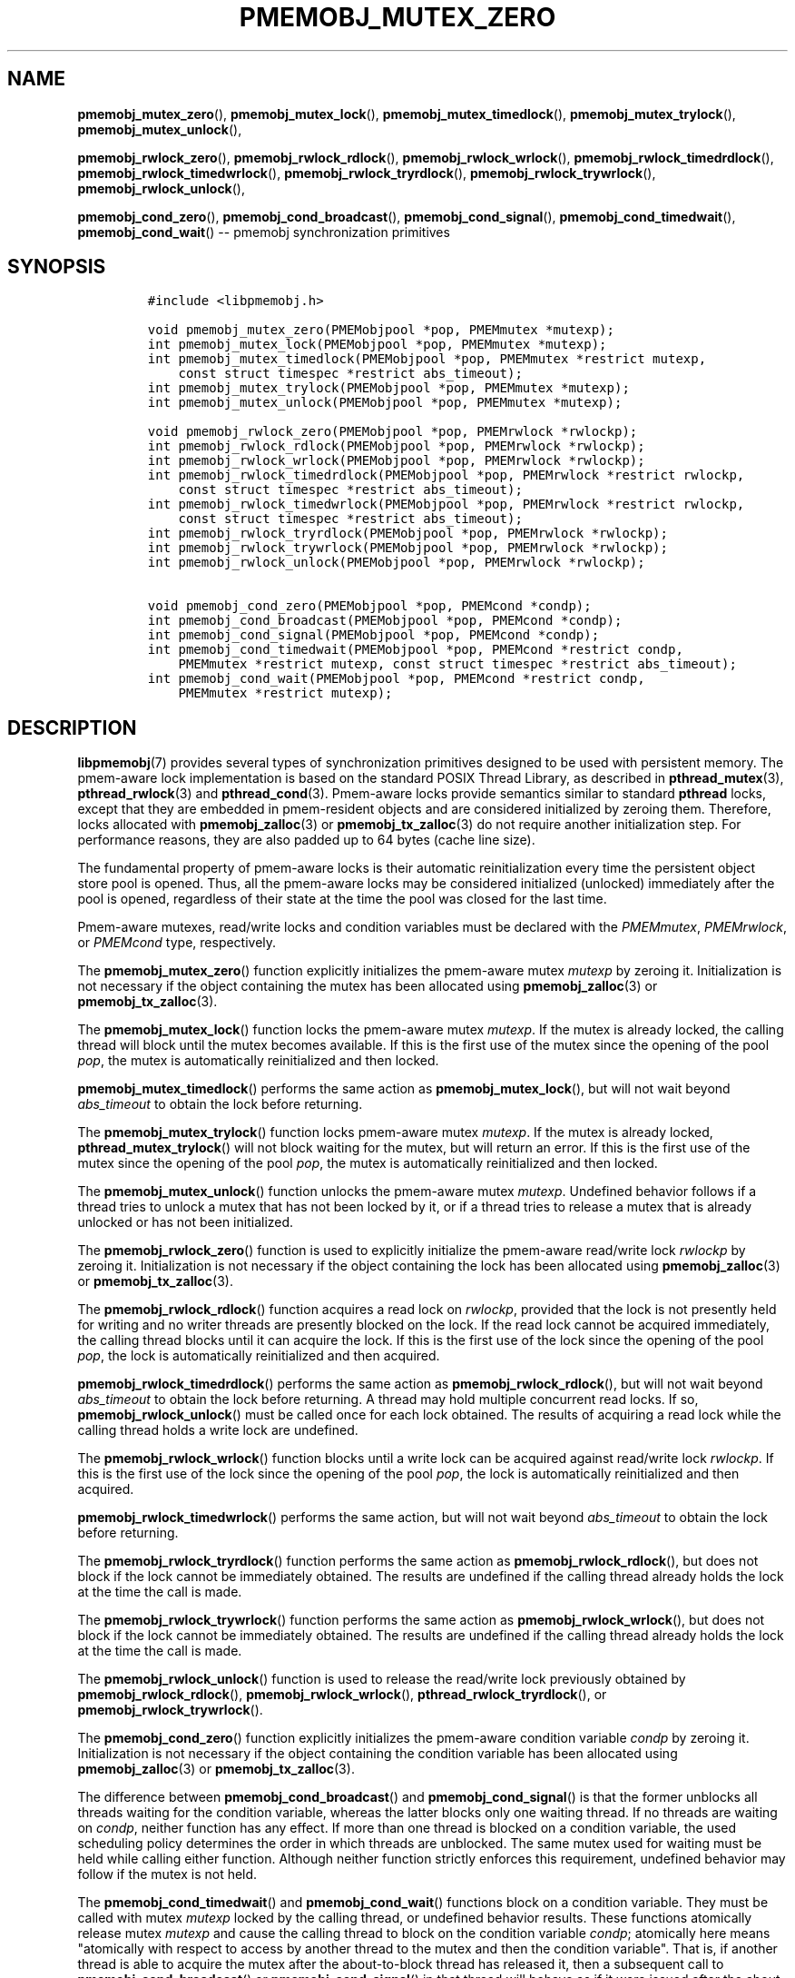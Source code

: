 .\" Automatically generated by Pandoc 1.16.0.2
.\"
.TH "PMEMOBJ_MUTEX_ZERO" "3" "2017-11-20" "NVM Library - pmemobj API version 2.2" "NVML Programmer's Manual"
.hy
.\" Copyright 2014-2017, Intel Corporation
.\"
.\" Redistribution and use in source and binary forms, with or without
.\" modification, are permitted provided that the following conditions
.\" are met:
.\"
.\"     * Redistributions of source code must retain the above copyright
.\"       notice, this list of conditions and the following disclaimer.
.\"
.\"     * Redistributions in binary form must reproduce the above copyright
.\"       notice, this list of conditions and the following disclaimer in
.\"       the documentation and/or other materials provided with the
.\"       distribution.
.\"
.\"     * Neither the name of the copyright holder nor the names of its
.\"       contributors may be used to endorse or promote products derived
.\"       from this software without specific prior written permission.
.\"
.\" THIS SOFTWARE IS PROVIDED BY THE COPYRIGHT HOLDERS AND CONTRIBUTORS
.\" "AS IS" AND ANY EXPRESS OR IMPLIED WARRANTIES, INCLUDING, BUT NOT
.\" LIMITED TO, THE IMPLIED WARRANTIES OF MERCHANTABILITY AND FITNESS FOR
.\" A PARTICULAR PURPOSE ARE DISCLAIMED. IN NO EVENT SHALL THE COPYRIGHT
.\" OWNER OR CONTRIBUTORS BE LIABLE FOR ANY DIRECT, INDIRECT, INCIDENTAL,
.\" SPECIAL, EXEMPLARY, OR CONSEQUENTIAL DAMAGES (INCLUDING, BUT NOT
.\" LIMITED TO, PROCUREMENT OF SUBSTITUTE GOODS OR SERVICES; LOSS OF USE,
.\" DATA, OR PROFITS; OR BUSINESS INTERRUPTION) HOWEVER CAUSED AND ON ANY
.\" THEORY OF LIABILITY, WHETHER IN CONTRACT, STRICT LIABILITY, OR TORT
.\" (INCLUDING NEGLIGENCE OR OTHERWISE) ARISING IN ANY WAY OUT OF THE USE
.\" OF THIS SOFTWARE, EVEN IF ADVISED OF THE POSSIBILITY OF SUCH DAMAGE.
.SH NAME
.PP
\f[B]pmemobj_mutex_zero\f[](), \f[B]pmemobj_mutex_lock\f[](),
\f[B]pmemobj_mutex_timedlock\f[](), \f[B]pmemobj_mutex_trylock\f[](),
\f[B]pmemobj_mutex_unlock\f[](),
.PP
\f[B]pmemobj_rwlock_zero\f[](), \f[B]pmemobj_rwlock_rdlock\f[](),
\f[B]pmemobj_rwlock_wrlock\f[](), \f[B]pmemobj_rwlock_timedrdlock\f[](),
\f[B]pmemobj_rwlock_timedwrlock\f[](),
\f[B]pmemobj_rwlock_tryrdlock\f[](),
\f[B]pmemobj_rwlock_trywrlock\f[](), \f[B]pmemobj_rwlock_unlock\f[](),
.PP
\f[B]pmemobj_cond_zero\f[](), \f[B]pmemobj_cond_broadcast\f[](),
\f[B]pmemobj_cond_signal\f[](), \f[B]pmemobj_cond_timedwait\f[](),
\f[B]pmemobj_cond_wait\f[]() \-\- pmemobj synchronization primitives
.SH SYNOPSIS
.IP
.nf
\f[C]
#include\ <libpmemobj.h>

void\ pmemobj_mutex_zero(PMEMobjpool\ *pop,\ PMEMmutex\ *mutexp);
int\ pmemobj_mutex_lock(PMEMobjpool\ *pop,\ PMEMmutex\ *mutexp);
int\ pmemobj_mutex_timedlock(PMEMobjpool\ *pop,\ PMEMmutex\ *restrict\ mutexp,
\ \ \ \ const\ struct\ timespec\ *restrict\ abs_timeout);
int\ pmemobj_mutex_trylock(PMEMobjpool\ *pop,\ PMEMmutex\ *mutexp);
int\ pmemobj_mutex_unlock(PMEMobjpool\ *pop,\ PMEMmutex\ *mutexp);

void\ pmemobj_rwlock_zero(PMEMobjpool\ *pop,\ PMEMrwlock\ *rwlockp);
int\ pmemobj_rwlock_rdlock(PMEMobjpool\ *pop,\ PMEMrwlock\ *rwlockp);
int\ pmemobj_rwlock_wrlock(PMEMobjpool\ *pop,\ PMEMrwlock\ *rwlockp);
int\ pmemobj_rwlock_timedrdlock(PMEMobjpool\ *pop,\ PMEMrwlock\ *restrict\ rwlockp,
\ \ \ \ const\ struct\ timespec\ *restrict\ abs_timeout);
int\ pmemobj_rwlock_timedwrlock(PMEMobjpool\ *pop,\ PMEMrwlock\ *restrict\ rwlockp,
\ \ \ \ const\ struct\ timespec\ *restrict\ abs_timeout);
int\ pmemobj_rwlock_tryrdlock(PMEMobjpool\ *pop,\ PMEMrwlock\ *rwlockp);
int\ pmemobj_rwlock_trywrlock(PMEMobjpool\ *pop,\ PMEMrwlock\ *rwlockp);
int\ pmemobj_rwlock_unlock(PMEMobjpool\ *pop,\ PMEMrwlock\ *rwlockp);

void\ pmemobj_cond_zero(PMEMobjpool\ *pop,\ PMEMcond\ *condp);
int\ pmemobj_cond_broadcast(PMEMobjpool\ *pop,\ PMEMcond\ *condp);
int\ pmemobj_cond_signal(PMEMobjpool\ *pop,\ PMEMcond\ *condp);
int\ pmemobj_cond_timedwait(PMEMobjpool\ *pop,\ PMEMcond\ *restrict\ condp,
\ \ \ \ PMEMmutex\ *restrict\ mutexp,\ const\ struct\ timespec\ *restrict\ abs_timeout);
int\ pmemobj_cond_wait(PMEMobjpool\ *pop,\ PMEMcond\ *restrict\ condp,
\ \ \ \ PMEMmutex\ *restrict\ mutexp);
\f[]
.fi
.SH DESCRIPTION
.PP
\f[B]libpmemobj\f[](7) provides several types of synchronization
primitives designed to be used with persistent memory.
The pmem\-aware lock implementation is based on the standard POSIX
Thread Library, as described in \f[B]pthread_mutex\f[](3),
\f[B]pthread_rwlock\f[](3) and \f[B]pthread_cond\f[](3).
Pmem\-aware locks provide semantics similar to standard \f[B]pthread\f[]
locks, except that they are embedded in pmem\-resident objects and are
considered initialized by zeroing them.
Therefore, locks allocated with \f[B]pmemobj_zalloc\f[](3) or
\f[B]pmemobj_tx_zalloc\f[](3) do not require another initialization
step.
For performance reasons, they are also padded up to 64 bytes (cache line
size).
.PP
The fundamental property of pmem\-aware locks is their automatic
reinitialization every time the persistent object store pool is opened.
Thus, all the pmem\-aware locks may be considered initialized (unlocked)
immediately after the pool is opened, regardless of their state at the
time the pool was closed for the last time.
.PP
Pmem\-aware mutexes, read/write locks and condition variables must be
declared with the \f[I]PMEMmutex\f[], \f[I]PMEMrwlock\f[], or
\f[I]PMEMcond\f[] type, respectively.
.PP
The \f[B]pmemobj_mutex_zero\f[]() function explicitly initializes the
pmem\-aware mutex \f[I]mutexp\f[] by zeroing it.
Initialization is not necessary if the object containing the mutex has
been allocated using \f[B]pmemobj_zalloc\f[](3) or
\f[B]pmemobj_tx_zalloc\f[](3).
.PP
The \f[B]pmemobj_mutex_lock\f[]() function locks the pmem\-aware mutex
\f[I]mutexp\f[].
If the mutex is already locked, the calling thread will block until the
mutex becomes available.
If this is the first use of the mutex since the opening of the pool
\f[I]pop\f[], the mutex is automatically reinitialized and then locked.
.PP
\f[B]pmemobj_mutex_timedlock\f[]() performs the same action as
\f[B]pmemobj_mutex_lock\f[](), but will not wait beyond
\f[I]abs_timeout\f[] to obtain the lock before returning.
.PP
The \f[B]pmemobj_mutex_trylock\f[]() function locks pmem\-aware mutex
\f[I]mutexp\f[].
If the mutex is already locked, \f[B]pthread_mutex_trylock\f[]() will
not block waiting for the mutex, but will return an error.
If this is the first use of the mutex since the opening of the pool
\f[I]pop\f[], the mutex is automatically reinitialized and then locked.
.PP
The \f[B]pmemobj_mutex_unlock\f[]() function unlocks the pmem\-aware
mutex \f[I]mutexp\f[].
Undefined behavior follows if a thread tries to unlock a mutex that has
not been locked by it, or if a thread tries to release a mutex that is
already unlocked or has not been initialized.
.PP
The \f[B]pmemobj_rwlock_zero\f[]() function is used to explicitly
initialize the pmem\-aware read/write lock \f[I]rwlockp\f[] by zeroing
it.
Initialization is not necessary if the object containing the lock has
been allocated using \f[B]pmemobj_zalloc\f[](3) or
\f[B]pmemobj_tx_zalloc\f[](3).
.PP
The \f[B]pmemobj_rwlock_rdlock\f[]() function acquires a read lock on
\f[I]rwlockp\f[], provided that the lock is not presently held for
writing and no writer threads are presently blocked on the lock.
If the read lock cannot be acquired immediately, the calling thread
blocks until it can acquire the lock.
If this is the first use of the lock since the opening of the pool
\f[I]pop\f[], the lock is automatically reinitialized and then acquired.
.PP
\f[B]pmemobj_rwlock_timedrdlock\f[]() performs the same action as
\f[B]pmemobj_rwlock_rdlock\f[](), but will not wait beyond
\f[I]abs_timeout\f[] to obtain the lock before returning.
A thread may hold multiple concurrent read locks.
If so, \f[B]pmemobj_rwlock_unlock\f[]() must be called once for each
lock obtained.
The results of acquiring a read lock while the calling thread holds a
write lock are undefined.
.PP
The \f[B]pmemobj_rwlock_wrlock\f[]() function blocks until a write lock
can be acquired against read/write lock \f[I]rwlockp\f[].
If this is the first use of the lock since the opening of the pool
\f[I]pop\f[], the lock is automatically reinitialized and then acquired.
.PP
\f[B]pmemobj_rwlock_timedwrlock\f[]() performs the same action, but will
not wait beyond \f[I]abs_timeout\f[] to obtain the lock before
returning.
.PP
The \f[B]pmemobj_rwlock_tryrdlock\f[]() function performs the same
action as \f[B]pmemobj_rwlock_rdlock\f[](), but does not block if the
lock cannot be immediately obtained.
The results are undefined if the calling thread already holds the lock
at the time the call is made.
.PP
The \f[B]pmemobj_rwlock_trywrlock\f[]() function performs the same
action as \f[B]pmemobj_rwlock_wrlock\f[](), but does not block if the
lock cannot be immediately obtained.
The results are undefined if the calling thread already holds the lock
at the time the call is made.
.PP
The \f[B]pmemobj_rwlock_unlock\f[]() function is used to release the
read/write lock previously obtained by \f[B]pmemobj_rwlock_rdlock\f[](),
\f[B]pmemobj_rwlock_wrlock\f[](), \f[B]pthread_rwlock_tryrdlock\f[](),
or \f[B]pmemobj_rwlock_trywrlock\f[]().
.PP
The \f[B]pmemobj_cond_zero\f[]() function explicitly initializes the
pmem\-aware condition variable \f[I]condp\f[] by zeroing it.
Initialization is not necessary if the object containing the condition
variable has been allocated using \f[B]pmemobj_zalloc\f[](3) or
\f[B]pmemobj_tx_zalloc\f[](3).
.PP
The difference between \f[B]pmemobj_cond_broadcast\f[]() and
\f[B]pmemobj_cond_signal\f[]() is that the former unblocks all threads
waiting for the condition variable, whereas the latter blocks only one
waiting thread.
If no threads are waiting on \f[I]condp\f[], neither function has any
effect.
If more than one thread is blocked on a condition variable, the used
scheduling policy determines the order in which threads are unblocked.
The same mutex used for waiting must be held while calling either
function.
Although neither function strictly enforces this requirement, undefined
behavior may follow if the mutex is not held.
.PP
The \f[B]pmemobj_cond_timedwait\f[]() and \f[B]pmemobj_cond_wait\f[]()
functions block on a condition variable.
They must be called with mutex \f[I]mutexp\f[] locked by the calling
thread, or undefined behavior results.
These functions atomically release mutex \f[I]mutexp\f[] and cause the
calling thread to block on the condition variable \f[I]condp\f[];
atomically here means "atomically with respect to access by another
thread to the mutex and then the condition variable".
That is, if another thread is able to acquire the mutex after the
about\-to\-block thread has released it, then a subsequent call to
\f[B]pmemobj_cond_broadcast\f[]() or \f[B]pmemobj_cond_signal\f[]() in
that thread will behave as if it were issued after the about\-to\-block
thread has blocked.
Upon successful return, the mutex will be locked and owned by the
calling thread.
.SH RETURN VALUE
.PP
The \f[B]pmemobj_mutex_zero\f[](), \f[B]pmemobj_rwlock_zero\f[]() and
\f[B]pmemobj_cond_zero\f[]() functions return no value.
.PP
Other locking functions return 0 on success.
Otherwise, an error number will be returned to indicate the error.
.SH SEE ALSO
.PP
\f[B]pmemobj_tx_zalloc\f[](3), \f[B]pmemobj_zalloc\f[](3),
\f[B]pthread_cond\f[](3), \f[B]pthread_mutex\f[](3),
\f[B]pthread_rwlock\f[](3), \f[B]libpmem\f[](7), \f[B]libpmemobj\f[](7)
and \f[B]<http://pmem.io>\f[]

